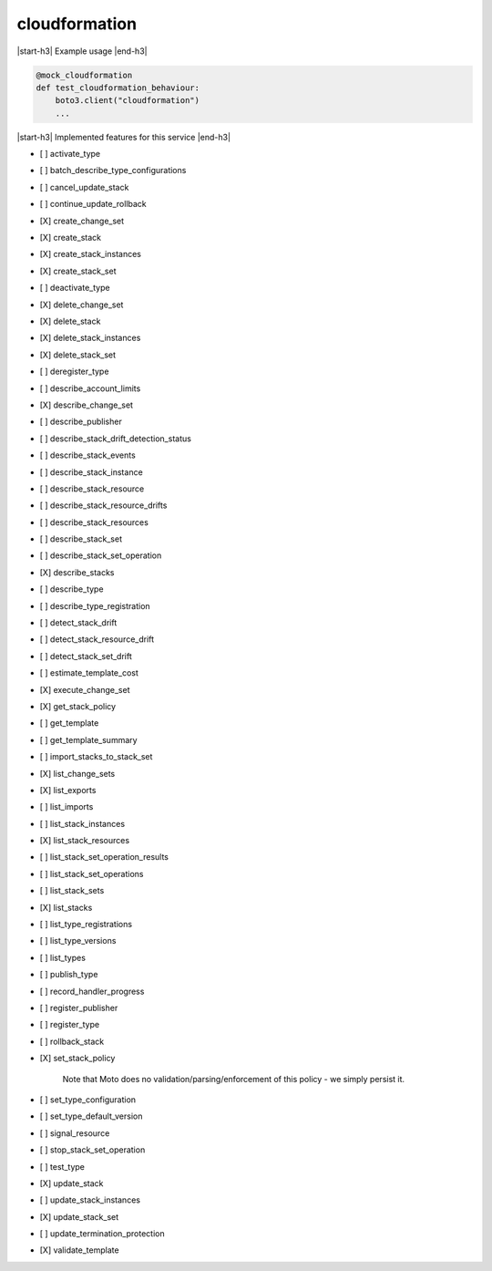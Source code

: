 .. _implementedservice_cloudformation:

.. |start-h3| raw:: html

    <h3>

.. |end-h3| raw:: html

    </h3>

==============
cloudformation
==============

|start-h3| Example usage |end-h3|

.. sourcecode:: python

            @mock_cloudformation
            def test_cloudformation_behaviour:
                boto3.client("cloudformation")
                ...



|start-h3| Implemented features for this service |end-h3|

- [ ] activate_type
- [ ] batch_describe_type_configurations
- [ ] cancel_update_stack
- [ ] continue_update_rollback
- [X] create_change_set
- [X] create_stack
- [X] create_stack_instances
- [X] create_stack_set
- [ ] deactivate_type
- [X] delete_change_set
- [X] delete_stack
- [X] delete_stack_instances
- [X] delete_stack_set
- [ ] deregister_type
- [ ] describe_account_limits
- [X] describe_change_set
- [ ] describe_publisher
- [ ] describe_stack_drift_detection_status
- [ ] describe_stack_events
- [ ] describe_stack_instance
- [ ] describe_stack_resource
- [ ] describe_stack_resource_drifts
- [ ] describe_stack_resources
- [ ] describe_stack_set
- [ ] describe_stack_set_operation
- [X] describe_stacks
- [ ] describe_type
- [ ] describe_type_registration
- [ ] detect_stack_drift
- [ ] detect_stack_resource_drift
- [ ] detect_stack_set_drift
- [ ] estimate_template_cost
- [X] execute_change_set
- [X] get_stack_policy
- [ ] get_template
- [ ] get_template_summary
- [ ] import_stacks_to_stack_set
- [X] list_change_sets
- [X] list_exports
- [ ] list_imports
- [ ] list_stack_instances
- [X] list_stack_resources
- [ ] list_stack_set_operation_results
- [ ] list_stack_set_operations
- [ ] list_stack_sets
- [X] list_stacks
- [ ] list_type_registrations
- [ ] list_type_versions
- [ ] list_types
- [ ] publish_type
- [ ] record_handler_progress
- [ ] register_publisher
- [ ] register_type
- [ ] rollback_stack
- [X] set_stack_policy
  
        Note that Moto does no validation/parsing/enforcement of this policy - we simply persist it.
        

- [ ] set_type_configuration
- [ ] set_type_default_version
- [ ] signal_resource
- [ ] stop_stack_set_operation
- [ ] test_type
- [X] update_stack
- [ ] update_stack_instances
- [X] update_stack_set
- [ ] update_termination_protection
- [X] validate_template

